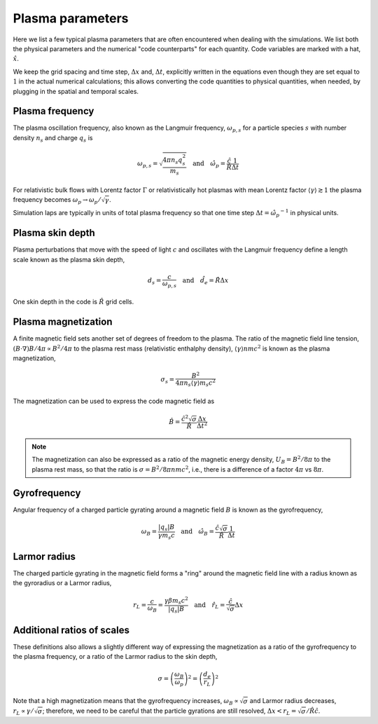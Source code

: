 Plasma parameters
=================

Here we list a few typical plasma parameters that are often encountered when dealing with the simulations.
We list both the physical parameters and the numerical "code counterparts" for each quantity. 
Code variables are marked with a hat, :math:`\hat{x}`.


We keep the grid spacing and time step, :math:`\Delta x` and, :math:`\Delta t`, explicitly written in the equations even though they are set equal to :math:`1` in the actual numerical calculations;
this allows converting the code quantities to physical quantities, when needed, by plugging in the spatial and temporal scales.




Plasma frequency
----------------

The plasma oscillation frequency, also known as the Langmuir frequency, :math:`\omega_{p,s}` for a particle species :math:`s` with number density :math:`n_s` and charge :math:`q_s` is

.. math::
    \omega_{p,s} = \sqrt{\frac{4\pi n_s q_s^2}{m_s}}
    \quad\mathrm{and}\quad
    \hat{\omega_p} = \frac{\hat{c}}{\hat{R}} \frac{1}{\Delta t} 

For relativistic bulk flows with Lorentz factor :math:`\Gamma` or relativistically hot plasmas with mean Lorentz factor :math:`\langle \gamma \rangle \gtrsim 1` the plasma frequency becomes :math:`\omega_p \rightarrow \omega_p/\sqrt{\gamma}`.


Simulation laps are typically in units of total plasma frequency so that one time step :math:`\Delta t = \hat{\omega_p}^{-1}` in physical units.


Plasma skin depth
-----------------

Plasma perturbations that move with the speed of light :math:`c` and oscillates with the Langmuir frequency define a length scale known as the plasma skin depth,

.. math::
    d_s = \frac{c}{\omega_{p,s}}
    \quad\mathrm{and}\quad
    \hat{d}_e = \hat{R} \Delta x

One skin depth in the code is :math:`\hat{R}` grid cells.


Plasma magnetization
--------------------

A finite magnetic field sets another set of degrees of freedom to the plasma. 
The ratio of the magnetic field line tension, :math:`(B \cdot \nabla) B/4\pi \propto B^2/4\pi` to the plasma rest mass (relativistic enthalphy density), :math:`\langle \gamma \rangle n m c^2` is known as the plasma magnetization,

.. math::
    \sigma_s = \frac{B^2}{4\pi n_s \langle \gamma \rangle  m_s c^2}



The magnetization can be used to express the code magnetic field as

.. math::
    \hat{B} = \frac{ \hat{c}^2 \sqrt{\sigma} }{\hat{R}} \frac{\Delta x}{\Delta t^2}


.. note::
    The magnetization can also be expressed as a ratio of the magnetic energy density, :math:`U_B = B^2/8\pi` to the plasma rest mass, so that the ratio is :math:`\sigma = B^2/8\pi n m c^2`, i.e., there is a difference of a factor :math:`4\pi` vs :math:`8\pi`.



Gyrofrequency
-------------

Angular frequency of a charged particle gyrating around a magnetic field :math:`B` is known as the gyrofrequency,

.. math::
    \omega_B = \frac{|q_s| B}{\gamma m_s c}
    \quad\mathrm{and}\quad
    \hat{\omega_B} = \frac{\hat{c} \sqrt{\sigma} }{\hat{R}} \frac{1}{\Delta t}


Larmor radius
-------------

The charged particle gyrating in the magnetic field forms a "ring" around the magnetic field line with a radius known as the gyroradius or a Larmor radius,

.. math::
    r_L = \frac{c}{\omega_B} = \frac{\gamma \beta m_s c^2}{|q_s| B}
    \quad\mathrm{and}\quad
    \hat{r}_L = \frac{\hat{c}}{ \sqrt{\sigma}} \Delta x



Additional ratios of scales
---------------------------

These definitions also allows a slightly different way of expressing the magnetization as a ratio of the gyrofrequency to the plasma frequency, or a ratio of the Larmor radius to the skin depth,

.. math::
    \sigma = \left( \frac{\omega_B}{\omega_p} \right)^2 = \left( \frac{d_e}{r_L} \right)^2

Note that a high magnetization means that the gyrofrequency increases, :math:`\omega_B \propto \sqrt{\sigma}` and Larmor radius decreases, :math:`r_L \propto \gamma/\sqrt{\sigma}`;
therefore, we need to be careful that the particle gyrations are still resolved, :math:`\Delta x < r_L = \sqrt{\sigma}/\hat{R} \hat{c}`.




